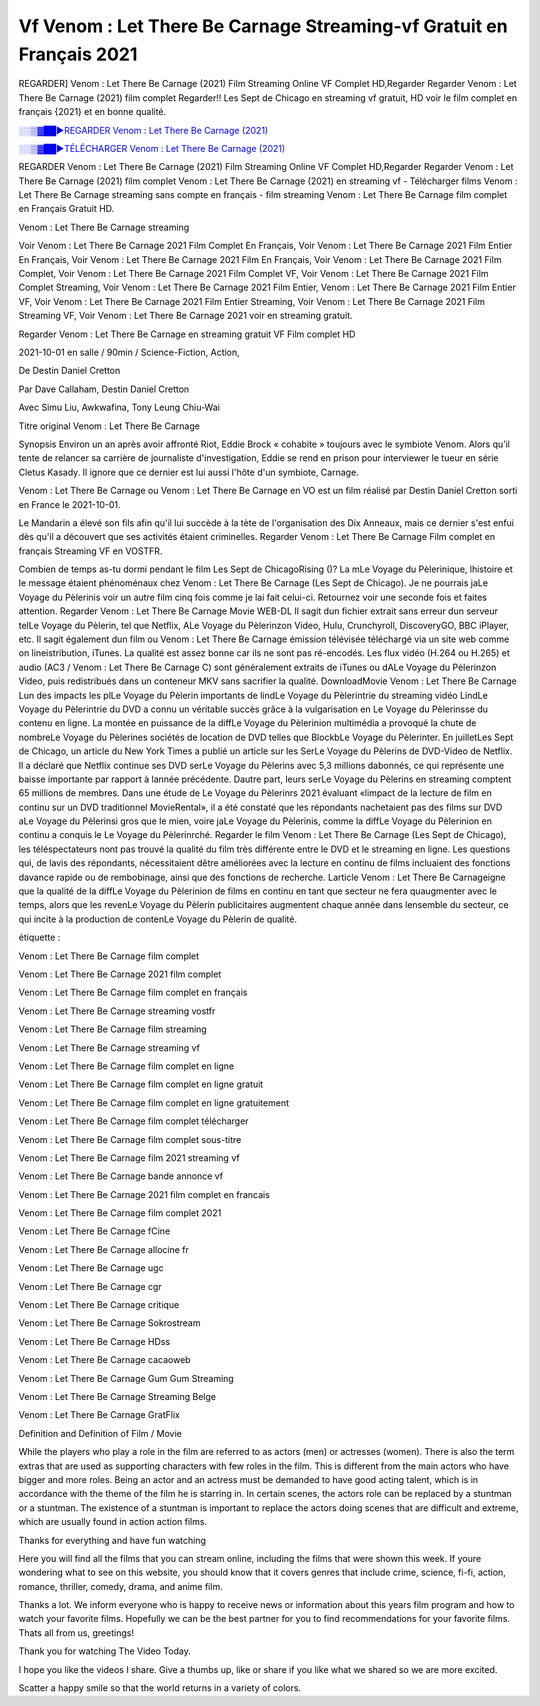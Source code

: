 
Vf Venom : Let There Be Carnage Streaming-vf Gratuit en Français 2021
==============================================================================================

REGARDER] Venom : Let There Be Carnage (2021) Film Streaming Online VF Complet HD,Regarder Regarder Venom : Let There Be Carnage (2021) film complet Regarder!! Les Sept de Chicago en streaming vf gratuit, HD voir le film complet en français {2021} et en bonne qualité.

`░░▒▓██►REGARDER Venom : Let There Be Carnage (2021) <https://bit.ly/3sGjVXD>`_

`░░▒▓██►TÉLÉCHARGER Venom : Let There Be Carnage (2021) <https://bit.ly/3sGjVXD>`_

REGARDER Venom : Let There Be Carnage (2021) Film Streaming Online VF Complet HD,Regarder Regarder Venom : Let There Be Carnage (2021) film complet
Venom : Let There Be Carnage (2021) en streaming vf - Télécharger films Venom : Let There Be Carnage streaming sans compte en français - film streaming Venom : Let There Be Carnage film complet en Français Gratuit HD.

Venom : Let There Be Carnage streaming

Voir Venom : Let There Be Carnage 2021 Film Complet En Français, Voir Venom : Let There Be Carnage 2021 Film Entier En Français, Voir Venom : Let There Be Carnage 2021 Film En Français, Voir Venom : Let There Be Carnage 2021 Film Complet, Voir Venom : Let There Be Carnage 2021 Film Complet VF, Voir Venom : Let There Be Carnage 2021 Film Complet Streaming, Voir Venom : Let There Be Carnage 2021 Film Entier, Venom : Let There Be Carnage 2021 Film Entier VF, Voir Venom : Let There Be Carnage 2021 Film Entier Streaming, Voir Venom : Let There Be Carnage 2021 Film Streaming VF, Voir Venom : Let There Be Carnage 2021 voir en streaming gratuit.

Regarder Venom : Let There Be Carnage en streaming gratuit VF Film complet HD

2021-10-01 en salle / 90min / Science-Fiction, Action,

De Destin Daniel Cretton

Par Dave Callaham, Destin Daniel Cretton

Avec Simu Liu, Awkwafina, Tony Leung Chiu-Wai

Titre original Venom : Let There Be Carnage

Synopsis Environ un an après avoir affronté Riot, Eddie Brock « cohabite » toujours avec le symbiote Venom. Alors qu’il tente de relancer sa carrière de journaliste d'investigation, Eddie se rend en prison pour interviewer le tueur en série Cletus Kasady. Il ignore que ce dernier est lui aussi l'hôte d'un symbiote, Carnage.

Venom : Let There Be Carnage ou Venom : Let There Be Carnage en VO est un film réalisé par Destin Daniel Cretton sorti en France le 2021-10-01.

Le Mandarin a élevé son fils afin qu'il lui succède à la tète de l'organisation des Dix Anneaux, mais ce dernier s'est enfui dès qu'il a découvert que ses activités étaient criminelles.
Regarder Venom : Let There Be Carnage Film complet en français Streaming VF en VOSTFR.

Combien de temps as-tu dormi pendant le film Les Sept de ChicagoRising ()? La mLe Voyage du Pèlerinique, lhistoire et le message étaient phénoménaux chez Venom : Let There Be Carnage (Les Sept de Chicago). Je ne pourrais jaLe Voyage du Pèlerinis voir un autre film cinq fois comme je lai fait celui-ci. Retournez voir une seconde fois et faites attention. Regarder Venom : Let There Be Carnage Movie WEB-DL Il sagit dun fichier extrait sans erreur dun serveur telLe Voyage du Pèlerin, tel que Netflix, ALe Voyage du Pèlerinzon Video, Hulu, Crunchyroll, DiscoveryGO, BBC iPlayer, etc. Il sagit également dun film ou Venom : Let There Be Carnage émission télévisée téléchargé via un site web comme on lineistribution, iTunes. La qualité est assez bonne car ils ne sont pas ré-encodés. Les flux vidéo (H.264 ou H.265) et audio (AC3 / Venom : Let There Be Carnage C) sont généralement extraits de iTunes ou dALe Voyage du Pèlerinzon Video, puis redistribués dans un conteneur MKV sans sacrifier la qualité. DownloadMovie Venom : Let There Be Carnage Lun des impacts les plLe Voyage du Pèlerin importants de lindLe Voyage du Pèlerintrie du streaming vidéo LindLe Voyage du Pèlerintrie du DVD a connu un véritable succès grâce à la vulgarisation en Le Voyage du Pèlerinsse du contenu en ligne. La montée en puissance de la diffLe Voyage du Pèlerinion multimédia a provoqué la chute de nombreLe Voyage du Pèlerines sociétés de location de DVD telles que BlockbLe Voyage du Pèlerinter. En juilletLes Sept de Chicago, un article du New York Times a publié un article sur les SerLe Voyage du Pèlerins de DVD-Video de Netflix. Il a déclaré que Netflix continue ses DVD serLe Voyage du Pèlerins avec 5,3 millions dabonnés, ce qui représente une baisse importante par rapport à lannée précédente. Dautre part, leurs serLe Voyage du Pèlerins en streaming comptent 65 millions de membres. Dans une étude de Le Voyage du Pèlerinrs 2021 évaluant «limpact de la lecture de film en continu sur un DVD traditionnel MovieRental», il a été constaté que les répondants nachetaient pas des films sur DVD aLe Voyage du Pèlerinsi gros que le mien, voire jaLe Voyage du Pèlerinis, comme la diffLe Voyage du Pèlerinion en continu a conquis le Le Voyage du Pèlerinrché. Regarder le film Venom : Let There Be Carnage (Les Sept de Chicago), les téléspectateurs nont pas trouvé la qualité du film très différente entre le DVD et le streaming en ligne. Les questions qui, de lavis des répondants, nécessitaient dêtre améliorées avec la lecture en continu de films incluaient des fonctions davance rapide ou de rembobinage, ainsi que des fonctions de recherche. Larticle Venom : Let There Be Carnageigne que la qualité de la diffLe Voyage du Pèlerinion de films en continu en tant que secteur ne fera quaugmenter avec le temps, alors que les revenLe Voyage du Pèlerin publicitaires augmentent chaque année dans lensemble du secteur, ce qui incite à la production de contenLe Voyage du Pèlerin de qualité.

étiquette :

Venom : Let There Be Carnage film complet

Venom : Let There Be Carnage 2021 film complet

Venom : Let There Be Carnage film complet en français

Venom : Let There Be Carnage streaming vostfr

Venom : Let There Be Carnage film streaming

Venom : Let There Be Carnage streaming vf

Venom : Let There Be Carnage film complet en ligne

Venom : Let There Be Carnage film complet en ligne gratuit

Venom : Let There Be Carnage film complet en ligne gratuitement

Venom : Let There Be Carnage film complet télécharger

Venom : Let There Be Carnage film complet sous-titre

Venom : Let There Be Carnage film 2021 streaming vf

Venom : Let There Be Carnage bande annonce vf

Venom : Let There Be Carnage 2021 film complet en francais

Venom : Let There Be Carnage film complet 2021

Venom : Let There Be Carnage fCine

Venom : Let There Be Carnage allocine fr

Venom : Let There Be Carnage ugc

Venom : Let There Be Carnage cgr

Venom : Let There Be Carnage critique

Venom : Let There Be Carnage Sokrostream

Venom : Let There Be Carnage HDss

Venom : Let There Be Carnage cacaoweb

Venom : Let There Be Carnage Gum Gum Streaming

Venom : Let There Be Carnage Streaming Belge

Venom : Let There Be Carnage GratFlix

Definition and Definition of Film / Movie

While the players who play a role in the film are referred to as actors (men) or actresses (women). There is also the term extras that are used as supporting characters with few roles in the film. This is different from the main actors who have bigger and more roles. Being an actor and an actress must be demanded to have good acting talent, which is in accordance with the theme of the film he is starring in. In certain scenes, the actors role can be replaced by a stuntman or a stuntman. The existence of a stuntman is important to replace the actors doing scenes that are difficult and extreme, which are usually found in action action films.

Thanks for everything and have fun watching

Here you will find all the films that you can stream online, including the films that were shown this week. If youre wondering what to see on this website, you should know that it covers genres that include crime, science, fi-fi, action, romance, thriller, comedy, drama, and anime film.

Thanks a lot. We inform everyone who is happy to receive news or information about this years film program and how to watch your favorite films. Hopefully we can be the best partner for you to find recommendations for your favorite films. Thats all from us, greetings!

Thank you for watching The Video Today.

I hope you like the videos I share. Give a thumbs up, like or share if you like what we shared so we are more excited.

Scatter a happy smile so that the world returns in a variety of colors.

